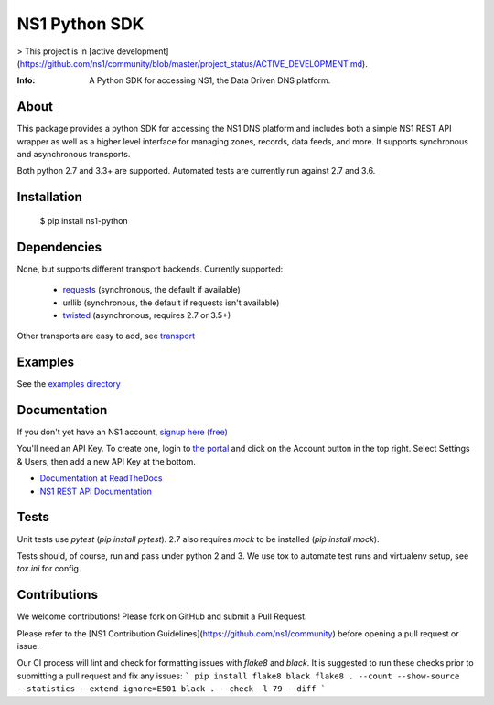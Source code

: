 ==============
NS1 Python SDK
==============

> This project is in [active development](https://github.com/ns1/community/blob/master/project_status/ACTIVE_DEVELOPMENT.md).

:Info: A Python SDK for accessing NS1, the Data Driven DNS platform.

.. image:: https://travis-ci.org/ns1/ns1-python.svg?branch=master
        :target: https://travis-ci.org/ns1/ns1-python

.. image:: https://readthedocs.org/projects/ns1-python/badge/?version=latest
        :target: https://ns1-python.readthedocs.io/en/latest/

About
=====

This package provides a python SDK for accessing the NS1 DNS platform
and includes both a simple NS1 REST API wrapper as well as a higher level
interface for managing zones, records, data feeds, and more.
It supports synchronous and asynchronous transports.

Both python 2.7 and 3.3+ are supported. Automated tests are currently run
against 2.7 and 3.6.

Installation
============

  $ pip install ns1-python

Dependencies
============

None, but supports different transport backends. Currently supported:

 * `requests <http://docs.python-requests.org/en/latest/>`_ (synchronous, the default if available)
 * urllib (synchronous, the default if requests isn't available)
 * `twisted <https://twistedmatrix.com/>`_ (asynchronous, requires 2.7 or 3.5+)

Other transports are easy to add, see `transport <https://github.com/ns1/ns1-python/tree/master/ns1/rest/transport>`_

Examples
========

See the `examples directory <https://github.com/ns1/ns1-python/tree/master/examples>`_

Documentation
=============

If you don't yet have an NS1 account, `signup here (free) <https://ns1.com/signup/>`_

You'll need an API Key. To create one, login to `the portal <https://my.nsone.net/>`_ and
click on the Account button in the top right. Select Settings & Users, then add a new
API Key at the bottom.

* `Documentation at ReadTheDocs <https://ns1-python.readthedocs.org/en/latest/>`_
* `NS1 REST API Documentation <https://ns1.com/api/>`_

Tests
=====

Unit tests use `pytest` (`pip install pytest`). 2.7 also requires `mock` to be
installed (`pip install mock`).

Tests should, of course, run and pass under python 2 and 3. We use tox to
automate test runs and virtualenv setup, see `tox.ini` for config.

Contributions
=============

We welcome contributions! Please fork on GitHub and submit a Pull Request.

Please refer to the [NS1 Contribution Guidelines](https://github.com/ns1/community) before opening a pull request or issue.

Our CI process will lint and check for formatting issues with `flake8` and
`black`. 
It is suggested to run these checks prior to submitting a pull request and fix
any issues:
```
pip install flake8 black
flake8 . --count --show-source --statistics --extend-ignore=E501
black . --check -l 79 --diff
```
